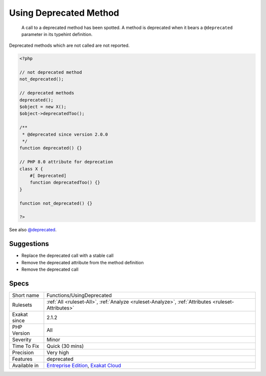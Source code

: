 .. _functions-usingdeprecated:

.. _using-deprecated-method:

Using Deprecated Method
+++++++++++++++++++++++

  A call to a deprecated method has been spotted. A method is deprecated when it bears a ``@deprecated`` parameter in its typehint definition.

Deprecated methods which are not called are not reported.

.. code-block:: php
   
   <?php
   
   // not deprecated method
   not_deprecated();
   
   // deprecated methods
   deprecated();
   $object = new X();
   $object->deprecatedToo();
   
   /**
    * @deprecated since version 2.0.0
    */
   function deprecated() {}
   
   // PHP 8.0 attribute for deprecation
   class X {
       #[ Deprecated]
       function deprecatedToo() {}
   }
   
   function not_deprecated() {}
   
   ?>

See also `@deprecated <https://docs.phpdoc.org/latest/references/phpdoc/tags/deprecated.html>`_.


Suggestions
___________

* Replace the deprecated call with a stable call
* Remove the deprecated attribute from the method definition
* Remove the deprecated call




Specs
_____

+--------------+-------------------------------------------------------------------------------------------------------------------------+
| Short name   | Functions/UsingDeprecated                                                                                               |
+--------------+-------------------------------------------------------------------------------------------------------------------------+
| Rulesets     | :ref:`All <ruleset-All>`, :ref:`Analyze <ruleset-Analyze>`, :ref:`Attributes <ruleset-Attributes>`                      |
+--------------+-------------------------------------------------------------------------------------------------------------------------+
| Exakat since | 2.1.2                                                                                                                   |
+--------------+-------------------------------------------------------------------------------------------------------------------------+
| PHP Version  | All                                                                                                                     |
+--------------+-------------------------------------------------------------------------------------------------------------------------+
| Severity     | Minor                                                                                                                   |
+--------------+-------------------------------------------------------------------------------------------------------------------------+
| Time To Fix  | Quick (30 mins)                                                                                                         |
+--------------+-------------------------------------------------------------------------------------------------------------------------+
| Precision    | Very high                                                                                                               |
+--------------+-------------------------------------------------------------------------------------------------------------------------+
| Features     | deprecated                                                                                                              |
+--------------+-------------------------------------------------------------------------------------------------------------------------+
| Available in | `Entreprise Edition <https://www.exakat.io/entreprise-edition>`_, `Exakat Cloud <https://www.exakat.io/exakat-cloud/>`_ |
+--------------+-------------------------------------------------------------------------------------------------------------------------+


